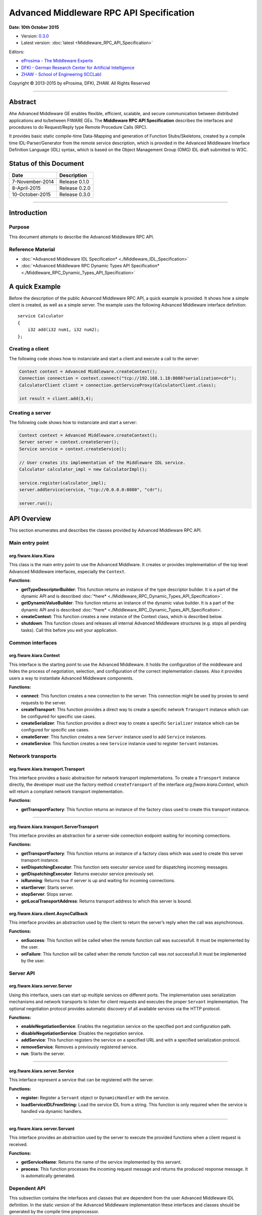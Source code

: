 Advanced Middleware RPC API Specification
=========================================

**Date: 10th October 2015**

- Version: `0.3.0 <#>`__
- Latest version: :doc:`latest <Middleware_RPC_API_Specification>`

Editors:

-  `eProsima - The Middleware
   Experts <http://www.eprosima.com/index.php/en/>`__
-  `DFKI - German Research Center for Artificial
   Intelligence <http://www.dfki.de/>`__
-  `ZHAW - School of Engineering
   (ICCLab) <http://blog.zhaw.ch/icclab>`__

Copyright © 2013-2015 by eProsima, DFKI, ZHAW. All Rights Reserved

--------------

Abstract
--------

Ahe Advanced Middleware GE enables flexible, efficient, scalable, and
secure communication between distributed applications and to/between
FIWARE GEs. The **Middleware RPC API Specification** describes the
interfaces and procedures to do Request/Reply type Remote Procedure
Calls (RPC).

It provides basic static compile-time Data-Mapping and generation of
Function Stubs/Skeletons, created by a compile time IDL-Parser/Generator
from the remote service description, which is provided in the Advanced
Middleware Interface Definition Language (IDL) syntax, which is based on
the Object Management Group (OMG) IDL draft submitted to W3C.

Status of this Document
-----------------------

+-------------------+----------------------+
| **Date**          | **Description**      |
+===================+======================+
| 7-November-2014   | Release 0.1.0        |
+-------------------+----------------------+
| 8-April-2015      | Release 0.2.0        |
+-------------------+----------------------+
| 10-October-2015   | Release 0.3.0        |
+-------------------+----------------------+

--------------

Introduction
------------

Purpose
~~~~~~~

This document attempts to describe the Advanced Middleware RPC API.

Reference Material
~~~~~~~~~~~~~~~~~~

-  :doc:`*Advanced Middleware IDL Specification* <./Middleware_IDL_Specification>`
-  :doc:`*Advanced Middleware RPC Dynamic Types API Specification* <./Middleware_RPC_Dynamic_Types_API_Specification>`

A quick Example
---------------

Before the description of the public Advanced Middleware RPC API, a
quick example is provided. It shows how a simple client is created, as
well as a simple server. The example uses the following Advanced
Middleware interface definition:

::

    service Calculator
    {
        i32 add(i32 num1, i32 num2);
    };

Creating a client
~~~~~~~~~~~~~~~~~

The following code shows how to instanciate and start a client and
execute a call to the server:

.. code:: java

    Context context = Advanced Middleware.createContext();
    Connection connection = context.connect("tcp://192.168.1.18:8080?serialization=cdr");
    CalculatorClient client = connection.getServiceProxy(CalculatorClient.class);

    int result = client.add(3,4);

Creating a server
~~~~~~~~~~~~~~~~~

The following code shows how to instanciate and start a server:

.. code:: java

    Context context = Advanced Middleware.createContext();
    Server server = context.createServer();
    Service service = context.createService();

    // User creates its implementation of the Middleware IDL service.
    Calculator calculator_impl = new CalculatorImpl();

    service.register(calculator_impl);
    server.addService(service, "tcp://0.0.0.0:8080", "cdr");

    server.run();

API Overview
------------

This section enumerates and describes the classes provided by Advanced
Middleware RPC API.

Main entry point
~~~~~~~~~~~~~~~~

org.fiware.kiara.Kiara
^^^^^^^^^^^^^^^^^^^^^^

This class is the main entry point to use the Advanced Middlware. It
creates or provides implementation of the top level Advanced Middleware
interfaces, especially the ``Context``.

**Functions**:

-  **getTypeDescriptorBuilder**: This function returns an instance of
   the type descriptor builder. It is a part of the dynamic API and is
   described :doc:`*here* <./Middleware_RPC_Dynamic_Types_API_Specification>`.
-  **getDynamicValueBuilder**: This function returns an instance of the
   dynamic value builder. It is a part of the dynamic API and is
   described :doc:`*here* <./Middleware_RPC_Dynamic_Types_API_Specification>`.
-  **createContext**: This function creates a new instance of the
   Context class, which is described below.
-  **shutdown**: This function closes and releases all internal Advanced
   Middleware structures (e.g. stops all pending tasks). Call this
   before you exit your application.

Common interfaces
~~~~~~~~~~~~~~~~~

org.fiware.kiara.Context
^^^^^^^^^^^^^^^^^^^^^^^^

This interface is the starting point to use the Advanced Middleware. It
holds the configuration of the middleware and hides the process of
negotiation, selection, and configuration of the correct implementation
classes. Also it provides users a way to instantiate Advanced Middleware
components.

**Functions:**

-  **connect**: This function creates a new connection to the server.
   This connection might be used by proxies to send requests to the
   server.
-  **createTransport**: This function provides a direct way to create a
   specific network ``Transport`` instance which can be configured for
   specific use cases.
-  **createSerializer**: This function provides a direct way to create a
   specific ``Serializer`` instance which can be configured for specific
   use cases.
-  **createServer**: This function creates a new ``Server`` instance
   used to add ``Service`` instances.
-  **createService**: This function creates a new ``Service`` instance
   used to register ``Servant`` instances.

Network transports
~~~~~~~~~~~~~~~~~~

org.fiware.kiara.transport.Transport
^^^^^^^^^^^^^^^^^^^^^^^^^^^^^^^^^^^^

This interface provides a basic abstraction for network transport
implementations. To create a ``Transport`` instance directly, the
developer must use the factory method ``createTransport`` of the
interface *org.fiware.kiara.Context*, which will return a compliant
network transport implementation.

**Functions:**

-  **getTransportFactory**: This function returns an instance of the
   factory class used to create this transport instance.

--------------

org.fiware.kiara.transport.ServerTransport
^^^^^^^^^^^^^^^^^^^^^^^^^^^^^^^^^^^^^^^^^^

This interface provides an abstraction for a server-side connection
endpoint waiting for incoming connections.

**Functions:**

-  **getTransportFactory**: This function returns an instance of a
   factory class which was used to create this server transport
   instance.
-  **setDispatchingExecutor**: This function sets executor service used
   for dispatching incoming messages.
-  **getDispatchingExecutor**: Returns executor service previously set.
-  **isRunning**: Returns true if server is up and waiting for incoming
   connections.
-  **startServer**: Starts server.
-  **stopServer**: Stops server.
-  **getLocalTransportAddress**: Returns transport address to which this
   server is bound.

org.fiware.kiara.client.AsyncCallback
^^^^^^^^^^^^^^^^^^^^^^^^^^^^^^^^^^^^^

This interface provides an abstraction used by the client to return the
server’s reply when the call was asynchronous.

**Functions:**

-  **onSuccess**: This function will be called when the remote function
   call was successfull. It must be implemented by the user.
-  **onFailure**: This function will be called when the remote function
   call was *not* successfull.It must be implemented by the user.

Server API
~~~~~~~~~~

org.fiware.kiara.server.Server
^^^^^^^^^^^^^^^^^^^^^^^^^^^^^^

Using this interface, users can start up multiple services on different
ports. The implementation uses serialization mechanisms and network
transports to listen for client requests and executes the proper
``Servant`` implementation. The optional negotiation protocol provides
automatic discovery of all available services via the HTTP protocol.

**Functions:**

-  **enableNegotiationService**: Enables the negotiation service on the
   specified port and configuration path.
-  **disableNegotiationService**: Disables the negotiation service.
-  **addService**: This function registers the service on a specified
   URL and with a specified serialization protocol.
-  **removeService**: Removes a previously registered service.
-  **run**: Starts the server.

--------------

org.fiware.kiara.server.Service
^^^^^^^^^^^^^^^^^^^^^^^^^^^^^^^

This interface represent a service that can be registered with the
server.

**Functions:**

-  **register:** Register a ``Servant`` object or ``DynamicHandler``
   with the service.
-  **loadServiceIDLFromString:** Load the service IDL from a string.
   This function is only required when the service is handled via
   dynamic handlers.

--------------

org.fiware.kiara.server.Servant
^^^^^^^^^^^^^^^^^^^^^^^^^^^^^^^

This interface provides an abstraction used by the server to execute the
provided functions when a client request is received.

**Functions:**

-  **getServiceName**: Returns the name of the service implemented by
   this servant.
-  **process**: This function processes the incoming request message and
   returns the produced response message. It is automatically generated.

Dependent API
~~~~~~~~~~~~~

| This subsection contains the interfaces and classes that are dependent
  from the user Advanced Middleware IDL definition. In the static
  version of the Advanced Middleware implementation these interfaces and
  classes should be generated by the compile time preprocessor.
| This section uses the example in section `*API Usage
  Examples* <#api-usage-examples>`__.

--------------

x.y.<IDL-ServiceName>
^^^^^^^^^^^^^^^^^^^^^

This interface is a mapping of the Advanced Middleware IDL service. It
exposes the service’s procedures. All classes that implement these
service’s procedures, have to inherit from this interface. For example
the imlementation of the servant have to inherit from this interface,
allowing the user to implement the service’s procedures.

**Functions:**

-  **add**: This function is the mapping of the Advanced Middleware IDL
   service procedure ``add()``.

--------------

x.y.<IDL-ServiceName>Async
^^^^^^^^^^^^^^^^^^^^^^^^^^

This interface is a mapping of the Advanced Middleware IDL service. It
exposes the asynchronous version of the service’s procedures. All
classes that that implement these service’s asynchronous procedures have
to inherit from this interface.

**Functions:**

-  **add**: This function is the asynchronous version of the Advanced
   Middleware IDL service’s procedure ``add()``. It has no return value.

--------------

x.y.<IDL-ServiceName>Process
^^^^^^^^^^^^^^^^^^^^^^^^^^^^

This class is a mapping of the Advanced Middleware IDL service. It
provides the asynchronous version of the service’s processing
procedures.

**Functions:**

-  **add\_processAsync**: This function is the asynchronous version of
   the Advanced Middleware IDL service’s process procedure. It has no
   return value.

--------------

x.y.<IDL-ServiceName>Client
^^^^^^^^^^^^^^^^^^^^^^^^^^^

This interface provides the synchronous and asynchronous version of the
Advanced Middleware IDL service, because it implements the previously
described interfaces x.y.<IDL-ServiceName> and
x.y.<IDL-ServiceInterface>Async. The Advanced Middleware IDL service
proxy will implement this interface, allowing the user to call the
service’s remote procedures synchronously or asynchronously. It is only
used on the client side in order to make the Proxy to implement all the
functions for this service (both synchronous and asynchronous).

**Functions:**

-  **add**: Function inherited from *x.y.<IDL-ServiceName>* interface.
   This function is the mapping of the Advanced Middleware IDL service.
-  **add**: Function inherited from *x.y.<IDL-ServiceName>Async*
   interface. This function is the asynchronous version of the Advanced
   Middleware IDL service’s procedure.

--------------

x.y.<IDL-ServiceName>Proxy
^^^^^^^^^^^^^^^^^^^^^^^^^^

This class encapsulates the implementation of the interface
*x.y.<IDL-ServiceName>Client*. It provides the logic to call the
Advanced Middleware IDL service’s remote procedures, synchronously or
asynchronously.

**Functions:**

-  **add**: Function inherited from *x.y.<IDL-ServiceName>Client*
   interface. This function is the mapping of the Advanced Middleware
   IDL service.
-  **add**: Function inherited from *x.y.<IDL-ServiceName>Client*
   interface. This function is the asynchronous version of the Advanced
   Middleware IDL service’s procedure.

--------------

x.y.<IDL-ServiceName>Servant
^^^^^^^^^^^^^^^^^^^^^^^^^^^^

This abstract class can be used by users to implement the Advanced
Middleware IDL service’s procedures. This class implements the interface
*org.fiware.kiara.server.Servant*, providing the mechanism the server
will use to call the user’s procedure implementations. Also it inherits
from the interface *x.y.<IDL-ServiceName>* leaving the implementation of
this functions to the user.

Detailed API
------------

This section defines in detail the API provided by the classes defined
above.

Main entry point
~~~~~~~~~~~~~~~~

+------------------------------+----------------+-------------------------+------------+
| **org.fiware.kiara.Kiara**   |                |                         |            |
+==============================+================+=========================+============+
| **Attributes**               |                |                         |            |
+------------------------------+----------------+-------------------------+------------+
| *Name*                       | *Type*         |                         |            |
+------------------------------+----------------+-------------------------+------------+
| n/a                          | n/a            |                         |            |
+------------------------------+----------------+-------------------------+------------+
| **Public Operations**        |                |                         |            |
+------------------------------+----------------+-------------------------+------------+
| *Name*                       | *Parameters*   | *Returns/Type*          | *Raises*   |
+------------------------------+----------------+-------------------------+------------+
| getTypeDescriptorBuilder     |                | TypeDescriptorBuilder   |            |
+------------------------------+----------------+-------------------------+------------+
| getDynamicValueBuilder       |                | DynamicValueBuilder     |            |
+------------------------------+----------------+-------------------------+------------+
| createContext                |                | Context                 |            |
+------------------------------+----------------+-------------------------+------------+
| shutdown                     |                | void                    |            |
+------------------------------+----------------+-------------------------+------------+

Common interfaces
~~~~~~~~~~~~~~~~~

+--------------------------------+----------------+-------------------+---------------+
| **org.fiware.kiara.Context**   |                |                   |               |
+================================+================+===================+===============+
| **Attributes**                 |                |                   |               |
+--------------------------------+----------------+-------------------+---------------+
| *Name*                         | *Type*         |                   |               |
+--------------------------------+----------------+-------------------+---------------+
| n/a                            | n/a            |                   |               |
+--------------------------------+----------------+-------------------+---------------+
| **Public Operations**          |                |                   |               |
+--------------------------------+----------------+-------------------+---------------+
| *Name*                         | *Parameters*   | *Returns/Type*    | *Raises*      |
+--------------------------------+----------------+-------------------+---------------+
| connect                        |                | Connection        | IOException   |
+--------------------------------+----------------+-------------------+---------------+
|                                | url            | String            |               |
+--------------------------------+----------------+-------------------+---------------+
| connect                        |                | Connection        | IOException   |
+--------------------------------+----------------+-------------------+---------------+
|                                | transport      | Transport         |               |
+--------------------------------+----------------+-------------------+---------------+
|                                | serializer     | Serializer        |               |
+--------------------------------+----------------+-------------------+---------------+
| createService                  |                | Service           |               |
+--------------------------------+----------------+-------------------+---------------+
| createServer                   |                | Server            |               |
+--------------------------------+----------------+-------------------+---------------+
| createTransport                |                | Transport         | IOException   |
+--------------------------------+----------------+-------------------+---------------+
|                                | String         | url               |               |
+--------------------------------+----------------+-------------------+---------------+
| createServerTransport          |                | ServerTransport   | IOException   |
+--------------------------------+----------------+-------------------+---------------+
|                                | url            | String            |               |
+--------------------------------+----------------+-------------------+---------------+
| createSerializer               |                | Serializer        | IOException   |
+--------------------------------+----------------+-------------------+---------------+
|                                | name           | String            |               |
+--------------------------------+----------------+-------------------+---------------+

Network transports
~~~~~~~~~~~~~~~~~~

+--------------------------------------------+----------------+--------------------+------------+
| **org.fiware.kiara.transport.Transport**   |                |                    |            |
+============================================+================+====================+============+
| **Attributes**                             |                |                    |            |
+--------------------------------------------+----------------+--------------------+------------+
| *Name*                                     | *Type*         |                    |            |
+--------------------------------------------+----------------+--------------------+------------+
| n/a                                        | n/a            |                    |            |
+--------------------------------------------+----------------+--------------------+------------+
| **Public Operations**                      |                |                    |            |
+--------------------------------------------+----------------+--------------------+------------+
| *Name*                                     | *Parameters*   | *Returns/Type*     | *Raises*   |
+--------------------------------------------+----------------+--------------------+------------+
| getTransportFactory                        |                | TransportFactory   |            |
+--------------------------------------------+----------------+--------------------+------------+

Dependent API
~~~~~~~~~~~~~

Cause the described classes in this section are dependant of the
Advanced Middleware IDL service, this section will use the example in
section `*API Examples* <#api-examples>`__ to define them.

+-----------------------------+----------------+------------------+------------+
| **x.y.<IDL-ServiceName>**   |                |                  |            |
+=============================+================+==================+============+
| **Attributes**              |                |                  |            |
+-----------------------------+----------------+------------------+------------+
| *Name*                      | *Type*         |                  |            |
+-----------------------------+----------------+------------------+------------+
| n/a                         | n/a            |                  |            |
+-----------------------------+----------------+------------------+------------+
| **Public Operations**       |                |                  |            |
+-----------------------------+----------------+------------------+------------+
| *Name*                      | *Parameters*   | *Returns/Type*   | *Raises*   |
+-----------------------------+----------------+------------------+------------+
| add                         |                | int              |            |
+-----------------------------+----------------+------------------+------------+
|                             | num1           | int              |            |
+-----------------------------+----------------+------------------+------------+
|                             | num2           | int              |            |
+-----------------------------+----------------+------------------+------------+

+----------------------------------+----------------+--------------------------+------------+
| **x.y.<IDL-ServiceName>Async**   |                |                          |            |
+==================================+================+==========================+============+
| **Attributes**                   |                |                          |            |
+----------------------------------+----------------+--------------------------+------------+
| *Name*                           | *Type*         |                          |            |
+----------------------------------+----------------+--------------------------+------------+
| n/a                              | n/a            |                          |            |
+----------------------------------+----------------+--------------------------+------------+
| **Public Operations**            |                |                          |            |
+----------------------------------+----------------+--------------------------+------------+
| *Name*                           | *Parameters*   | *Returns/Type*           | *Raises*   |
+----------------------------------+----------------+--------------------------+------------+
| add                              |                | void                     |            |
+----------------------------------+----------------+--------------------------+------------+
|                                  | num1           | int                      |            |
+----------------------------------+----------------+--------------------------+------------+
|                                  | num2           | int                      |            |
+----------------------------------+----------------+--------------------------+------------+
|                                  | callback       | AsyncCallback<Integer>   |            |
+----------------------------------+----------------+--------------------------+------------+

+-----------------------------------------------------------------------+----------------+------------------+------------+
| **x.y.<IDL-ServiceName>Client**                                       |                |                  |            |
+=======================================================================+================+==================+============+
| **Attributes**                                                        |                |                  |            |
+-----------------------------------------------------------------------+----------------+------------------+------------+
| *Name*                                                                | *Type*         |                  |            |
+-----------------------------------------------------------------------+----------------+------------------+------------+
| n/a                                                                   | n/a            |                  |            |
+-----------------------------------------------------------------------+----------------+------------------+------------+
| **Public Operations**                                                 |                |                  |            |
+-----------------------------------------------------------------------+----------------+------------------+------------+
| *Name*                                                                | *Parameters*   | *Returns/Type*   | *Raises*   |
+-----------------------------------------------------------------------+----------------+------------------+------------+
| Inherited from x.y.<IDL-ServiceName> and x.y.<IDL-ServiceName>Async   |                |                  |            |
+-----------------------------------------------------------------------+----------------+------------------+------------+

+-----------------------------------------------------------------------+---------------------------------------------+------------------+------------+
| **x.y.<IDL-ServiceName>Proxy**                                        |                                             |                  |            |
+=======================================================================+=============================================+==================+============+
| **Attributes**                                                        |                                             |                  |            |
+-----------------------------------------------------------------------+---------------------------------------------+------------------+------------+
| *Name*                                                                | *Type*                                      |                  |            |
+-----------------------------------------------------------------------+---------------------------------------------+------------------+------------+
| m\_ser                                                                | org.fiware.kiara.serialization.Serializer   |                  |            |
+-----------------------------------------------------------------------+---------------------------------------------+------------------+------------+
| m\_transport                                                          | org.fiware.kiara.transport.Transport        |                  |            |
+-----------------------------------------------------------------------+---------------------------------------------+------------------+------------+
| **Public Operations**                                                 |                                             |                  |            |
+-----------------------------------------------------------------------+---------------------------------------------+------------------+------------+
| *Name*                                                                | *Parameters*                                | *Returns/Type*   | *Raises*   |
+-----------------------------------------------------------------------+---------------------------------------------+------------------+------------+
| Inherited from x.y.<IDL-ServiceName> and x.y.<IDL-ServiceName>Async   |                                             |                  |            |
+-----------------------------------------------------------------------+---------------------------------------------+------------------+------------+

+------------------------------------+----------------+---------------------+------------+
| **x.y.<IDL-ServiceName>Servant**   |                |                     |            |
+====================================+================+=====================+============+
| **Attributes**                     |                |                     |            |
+------------------------------------+----------------+---------------------+------------+
| *Name*                             | *Type*         |                     |            |
+------------------------------------+----------------+---------------------+------------+
| n/a                                | n/a            |                     |            |
+------------------------------------+----------------+---------------------+------------+
| **Public Operations**              |                |                     |            |
+------------------------------------+----------------+---------------------+------------+
| *Name*                             | *Parameters*   | *Returns/Type*      | *Raises*   |
+------------------------------------+----------------+---------------------+------------+
| getServiceName                     |                | String              |            |
+------------------------------------+----------------+---------------------+------------+
| process                            |                | TransportMessage    |            |
+------------------------------------+----------------+---------------------+------------+
|                                    | ser            | Serializer          |            |
+------------------------------------+----------------+---------------------+------------+
|                                    | message        | TransportMessage    |            |
+------------------------------------+----------------+---------------------+------------+
|                                    | transport      | Transport           |            |
+------------------------------------+----------------+---------------------+------------+
|                                    | messageId      | Object              |            |
+------------------------------------+----------------+---------------------+------------+
|                                    | bis            | BinaryInputStream   |            |
+------------------------------------+----------------+---------------------+------------+

+------------------------------------+----------------+--------------------+------------+
| **x.y.<IDL-ServiceName>Process**   |                |                    |            |
+====================================+================+====================+============+
| **Attributes**                     |                |                    |            |
+------------------------------------+----------------+--------------------+------------+
| *Name*                             | *Type*         |                    |            |
+------------------------------------+----------------+--------------------+------------+
| n/a                                | n/a            |                    |            |
+------------------------------------+----------------+--------------------+------------+
| **Public Operations**              |                |                    |            |
+------------------------------------+----------------+--------------------+------------+
| *Name*                             | *Parameters*   | *Returns/Type*     | *Raises*   |
+------------------------------------+----------------+--------------------+------------+
| add\_processsAsync                 |                | void               |            |
+------------------------------------+----------------+--------------------+------------+
|                                    | message        | TransportMessage   |            |
+------------------------------------+----------------+--------------------+------------+
|                                    | ser            | Serializer         |            |
+------------------------------------+----------------+--------------------+------------+
|                                    | callback       | AsyncCallback      |            |
+------------------------------------+----------------+--------------------+------------+

API Usage Examples
------------------

Examples used in this section are based on the following :doc:`*Advanced Middleware IDL* <./Middleware_IDL_Specification>`:

::

    service Calculator
    {
        i32 add(i32 num1, i32 num2);
    };

Client API
~~~~~~~~~~

Direct connection to remote service
^^^^^^^^^^^^^^^^^^^^^^^^^^^^^^^^^^^

This example shows how to create a direct connection to a server using
the TCP transport and the CDR serialization. After it creates the
connection, the service proxy is instantiated and used to call a remote
procedure.

.. code:: java

    Context context = Kiara.createContext();
    Connection connection = context.connect("tcp://192.168.1.18:8080?serialization=cdr");
    CalculatorClient client = connection.getServiceProxy(CalculatorClient.class);

    int result = client.add(3,4);

``Transport`` and ``Serialization`` instances are implizitly created by
the connection, based on the string parameter of the ``connect`` method.

Explicitly instanciate and configure Advanced Middleware components
~~~~~~~~~~~~~~~~~~~~~~~~~~~~~~~~~~~~~~~~~~~~~~~~~~~~~~~~~~~~~~~~~~~

This examples shows how to create a direct connection as above, but
using a TCP transport and CDR serialization created and configured
explicitly by the user.

.. code:: java

    Context context = Kiara.createContext();
    // User instantiates a transport object which can be configured later.
    Transport transport = context.createTransport("tcp://192.168.1.18:8080");
    // User instantiates a serialization object which can be configured later.
    Serializer serializer = context.createSerializer("cdr");
    Connection connection = context.connect(transport, serializer);
    CalculatorClient client = connection.getServiceProxy(CalculatorClient.class);

    int result = client.add(3,4);

Server API
~~~~~~~~~~

Providing a service
~~~~~~~~~~~~~~~~~~~

This examples shows how to create a server and add a service to it.

.. code:: java

    Context context = Kiara.createContext();
    Server server = context.createServer();
    Service service = context.createService();

    // User creates and registers it's implementation of the servant.
    Calculator calculator_impl = new CalculatorServantImpl();
    service.register(calculator_impl);

    // Add the service to the server
    server.addService(service, "tcp://0.0.0.0:8080", "cdr");

    server.run();

``Transport`` and ``Serialization`` instances are implizitly created by
the connection, based on the string parameters of the ``addService``
method.

Explicitly instanciate and configure Advanced Middleware components
~~~~~~~~~~~~~~~~~~~~~~~~~~~~~~~~~~~~~~~~~~~~~~~~~~~~~~~~~~~~~~~~~~~

This examples shows how to provide a service as above, but using a TCP
transport and CDR serialization created and configured explicitly by the
user.

.. code:: java

    Context context = Kiara.createContext();
    Server server = context.createServer();
    Service service = context.createService();

    // User creates and registers it's implementation of the servant.
    Calculator calculator_impl = new CalculatorServantImpl();
    service.register(calculator_impl);

    // Transport and Serializer are expicitly created ...
    Transport transport = context.createTransport("tcp://0.0.0.0:8080");
    Serializer serializer = context.createSerializer("cdr");

    // ... and bound to the service when adding it to the server
    server.addService(service, transport, serializer);

    server.run();
